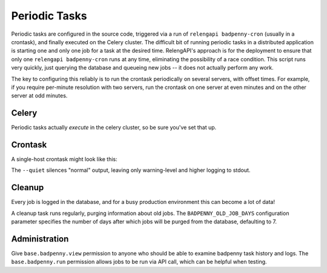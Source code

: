 Periodic Tasks
==============

Periodic tasks are configured in the source code, triggered via a run of ``relengapi badpenny-cron`` (usually in a crontask), and finally executed on the Celery cluster.
The difficult bit of running periodic tasks in a distributed application is starting one and only one job for a task at the desired time.
RelengAPI's approach is for the deployment to ensure that only one ``relengapi badpenny-cron`` runs at any time, eliminating the possibility of a race condition.
This script runs very quickly, just querying the database and queueing new jobs -- it does not actually perform any work.

The key to configuring this reliably is to run the crontask periodically on several servers, with offset times.
For example, if you require per-minute resolution with two servers, run the crontask on one server at even minutes and on the other server at odd minutes.

Celery
------

Periodic tasks actually *execute* in the celery cluster, so be sure you've set that up.

Crontask
--------

A single-host crontask might look like this:

.. code-block: none
    * * * * * * RELENGAPI_SETTINGS=/path/to/settings.py /path/to/relengapi --quiet badpenny-cron

The ``--quiet`` silences "normal" output, leaving only warning-level and higher logging to stdout.

Cleanup
-------

Every job is logged in the database, and for a busy production environment this can become a lot of data!

A cleanup task runs regularly, purging information about old jobs.
The ``BADPENNY_OLD_JOB_DAYS`` configuration parameter specifies the number of days after which jobs will be purged from the database, defaulting to 7.

Administration
--------------

Give ``base.badpenny.view`` permission to anyone who should be able to examine badpenny task history and logs.
The ``base.badpenny.run`` permission allows jobs to be run via API call, which can be helpful when testing.
